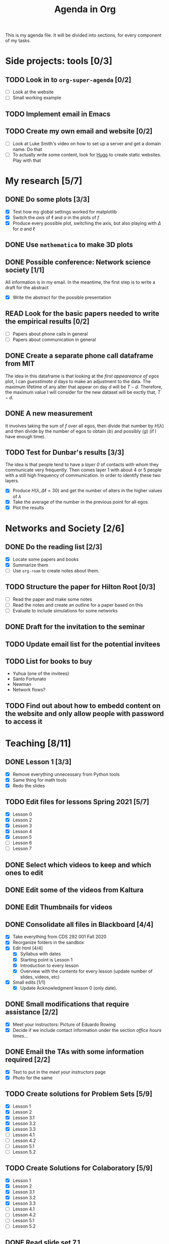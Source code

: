 #+TITLE: Agenda in Org
#+DESCRIPTION: This is my agenda file for Org-mode. Apparently, =org= can do anything. Therefore, why not trying the agenda?
#+STARTUP: overview

This is my agenda file. It will be divided into sections, for every component of my tasks.

* Side projects: tools [0/3]
** TODO Look in to =org-super-agenda= [0/2]
- [ ] Look at the website
- [ ] Small working example
** TODO Implement email in Emacs
** TODO Create my own email and website [0/2]
- [ ] Look at Luke Smith's video on how to set up a server and get a domain name. Do that
- [ ] To actually write some content, look for [[https://gohugo.io/][Hugo]] to create static websites. Play with that
* My research [5/7]
** DONE Do some plots [3/3]
CLOSED: [2021-01-19 Tue 02:41]
- [X] Test how my global settings worked for matplotlib
- [X] Switch the /axis/ of $\ell$ and $a$ in the plots of $f$
- [X] Produce every possible plot, switching the axis, but also playing with $\Delta$ for $a$ and $\ell$
** DONE Use =mathematica= to make 3D plots
CLOSED: [2021-01-19 Tue 21:50]
** DONE Possible conference: Network science society  [1/1]
CLOSED: [2021-01-25 Mon 00:34]
All information is in my email. In the meantime, the first step is to write a draft for the abstract
- [X] Write the abstract for the possible presentation
** READ Look for the basic papers needed to write the empirical results [0/2]
- [ ] Papers about phone calls in general
- [ ] Papers about communication in general
** DONE Create a separate phone call dataframe from MIT
CLOSED: [2021-01-29 Fri 02:26]
The idea in this dataframe is that looking at the /first appeareance of egos/ plot, I can /guesstimate/ $d$ days to make an adjustment to the data. The maximum lifetime of any alter that appear on day $d$ will be $T - d$. Therefore, the maximum value I will consider for the new dataset will be exctly that, $T - d$.
** DONE A new measurement
CLOSED: [2021-02-05 Fri 02:41]
It involves taking the sum of $f$ over all egos, then divide that number by $H(\lambda)$ and then divide by the number of egos to obtain $\langle b \rangle$ and possibly $\langle g \rangle$ (if I have enough time).
** TODO Test for Dunbar's results [3/3]
The idea is that people tend to have a /layer 0/ of contacts with whom they communicate very frequently. Then comes layer 1 with about 4 or 5 people with a still high frequency of communication. In order to identify these two layers.
- [X] Produce $H(\lambda, \Delta\ell = 30)$ and get the number of alters in the higher values of $\lambda$
- [X] Take the average of the number in the previous point for all egos
- [X] Plot the results
* Networks and Society [2/6]
** DONE Do the reading list [2/3]
CLOSED: [2021-01-25 Mon 04:19]
- [X] Locate some papers and books
- [X] Summarize them
- [ ] Use =org-roam= to create notes about them.
** TODO Structure the paper for Hilton Root [0/3]
- [ ] Read the paper and make some notes
- [ ] Read the notes and create an outline for a paper based on this
- [ ] Evaluate to include simulations for some networks
** DONE Draft for the invitation to the seminar
CLOSED: [2021-02-22 Mon 19:41]
** TODO Update email list for the potential invitees
** TODO List for books to buy
+ Yuhua (one of the invitees)
+ Santo Fortunato
+ Newman
+ Network flows?
** TODO Find out about how to embedd content on the website and only allow people with password to access it
* Teaching [8/11]
** DONE Lesson 1 [3/3]
CLOSED: [2021-01-20 Wed 00:55]
- [X] Remove everything unnecessary from Python tools
- [X] Same thing for math tools
- [X] Redo the slides
** TODO Edit files for lessons Spring 2021 [5/7]
- [X] Lesson 0
- [X] Lesson 2
- [X] Lesson 3
- [X] Lesson 4
- [X] Lesson 5
- [ ] Lesson 6
- [ ] Lesson 7
** DONE Select which videos to keep and which ones to edit
CLOSED: [2021-01-23 Sat 04:11]
** DONE Edit some of the videos from Kaltura
CLOSED: [2021-01-23 Sat 04:11]
** DONE Edit Thumbnails for videos
CLOSED: [2021-01-23 Sat 04:11]
** DONE Consolidate all files in Blackboard [4/4]
CLOSED: [2021-01-21 Thu 14:31]
- [X] Take everything from CDS 292 001 Fall 2020
- [X] Reorganize folders in the sandbox
- [X] Edit html [4/4]
  + [X] Syllabus with dates
  + [X] Starting point is Lesson 1
  + [X] Introduction to every lesson
  + [X] Overview with the contents for every lesson (update number of slides, videos, etc)
- [X] Small edits [1/1]
  + [X] Update Acknowledgment lesson 0 (only date).
** DONE Small modifications that require assistance [2/2]
CLOSED: [2021-01-21 Thu 20:10]
- [X] Meet your instructors: Picture of Eduardo Rowing
- [X] Decide if we include contact information under the section /office hours times.../
** DONE Email the TAs with some information required [2/2]
CLOSED: [2021-01-21 Thu 14:33]
- [X] Text to put in the /meet your instructors/ page
- [X] Photo for the same
** TODO Create solutions for Problem Sets [5/9]
SCHEDULED: <2021-02-05 Fri 23:59>
- [X] Lesson 1
- [X] Lesson 2
- [X] Lesson 3.1
- [X] Lesson 3.2
- [X] Lesson 3.3
- [ ] Lesson 4.1
- [ ] Lesson 4.2
- [ ] Lesson 5.1
- [ ] Lesson 5.2
** TODO Create Solutions for Colaboratory [5/9]
SCHEDULED: <2021-02-10 Wed 23:59>
- [X] Lesson 1
- [X] Lesson 2
- [X] Lesson 3.1
- [X] Lesson 3.2
- [X] Lesson 3.3
- [ ] Lesson 4.1
- [ ] Lesson 4.2
- [ ] Lesson 5.1
- [ ] Lesson 5.2
** DONE Read slide set 7.1
CLOSED: [2021-02-05 Fri 02:40]
Check if it is too long
* ABM Higher Education Chile [0/3]
** TODO The code for the model [0/2]
SCHEDULED: <2021-01-25 Mon 19:00>
- [ ] Student's decision make it explicit. [[file:../../references/roam/20210127194547-students_decision_process.org][abm-education student-decision-process]]
- [ ] Make the University decision explicit.
** TODO Sidequest [/]
- [ ] Composition of household income
- [ ] How do you decide for the parameters $\mu$ and $\sigma$
** TODO Paper [0/1]
SCHEDULED: <2021-02-28 Sun 23:59>
- [ ] [[file:../../references/roam/20210121183521-structure_for_chilean_abm.org][Structure of the paper]]
* Personal Stuff [4/5]
** DONE Call Dressler Ophtalmologist to reschedule
CLOSED: [2021-01-21 Thu 14:33] SCHEDULED: <2021-01-19 Tue 12:00>
** DONE Call to recover my T-mobile phone number
CLOSED: [2021-01-25 Mon 13:25]
** DONE Update health insurance information
CLOSED: [2021-02-22 Mon 23:35]
** DONE Call CVS to get meds
CLOSED: [2021-02-22 Mon 23:35]
** TODO make appointment to endocrinologist
